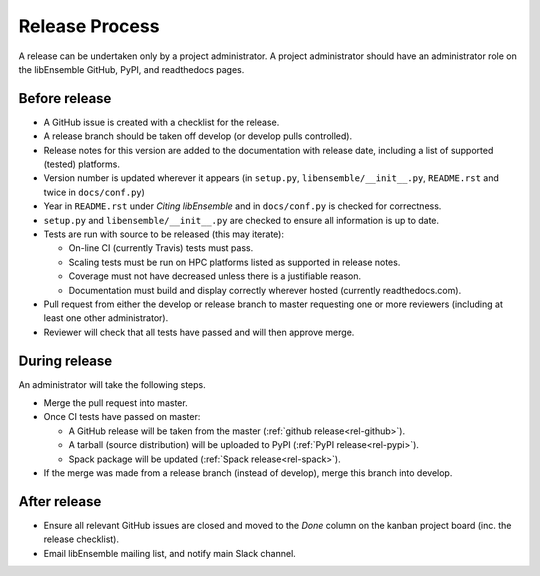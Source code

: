 Release Process
===============

A release
can be undertaken only by a project administrator. A project administrator
should have an administrator role on the libEnsemble GitHub, PyPI, and
readthedocs pages.

Before release
--------------

- A GitHub issue is created with a checklist for the release.

- A release branch should be taken off develop (or develop pulls controlled).

- Release notes for this version are added to the documentation with release
  date, including a list of supported (tested) platforms.

- Version number is updated wherever it appears
  (in ``setup.py``, ``libensemble/__init__.py``, ``README.rst`` and twice in ``docs/conf.py``)

- Year in ``README.rst`` under *Citing libEnsemble* and in ``docs/conf.py`` is checked for correctness.

- ``setup.py`` and ``libensemble/__init__.py`` are checked to ensure all information is up to date.

- Tests are run with source to be released (this may iterate):

  - On-line CI (currently Travis) tests must pass.

  - Scaling tests must be run on HPC platforms listed as supported in release notes.

  - Coverage must not have decreased unless there is a justifiable reason.

  - Documentation must build and display correctly wherever hosted (currently readthedocs.com).

- Pull request from either the develop or release branch to master requesting
  one or more reviewers (including at least one other administrator).

- Reviewer will check that all tests have passed and will then approve merge.

During release
--------------

An administrator will take the following steps.

- Merge the pull request into master.

- Once CI tests have passed on master:

  - A GitHub release will be taken from the master (:ref:`github release<rel-github>`).

  - A tarball (source distribution) will be uploaded to PyPI (:ref:`PyPI release<rel-pypi>`).

  - Spack package will be updated (:ref:`Spack release<rel-spack>`).

- If the merge was made from a release branch (instead of develop), merge this branch into develop.

After release
-------------

- Ensure all relevant GitHub issues are closed and moved to the *Done* column
  on the kanban project board (inc. the release checklist).

- Email libEnsemble mailing list, and notify main Slack channel.
